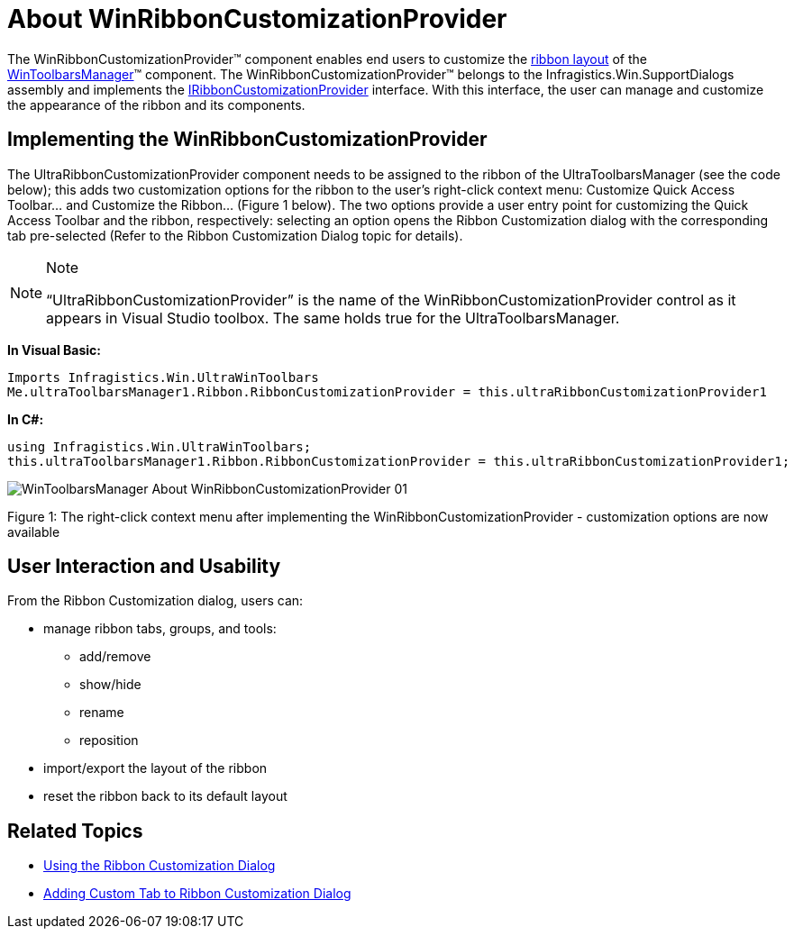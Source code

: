 ﻿////

|metadata|
{
    "name": "winribboncustomizationprovider-about-winribboncustomizationprovider",
    "controlName": ["WinRibbonCustomizationProvider"],
    "tags": ["Editing","Extending"],
    "guid": "6a3282e7-bd77-4934-8a76-ef6532086a5c",  
    "buildFlags": [],
    "createdOn": "2011-04-26T21:12:55.9372583Z"
}
|metadata|
////

= About WinRibbonCustomizationProvider

The WinRibbonCustomizationProvider™ component enables end users to customize the link:wintoolbarsmanager-using-the-ribbon.html[ribbon layout] of the link:wintoolbarsmanager.html[WinToolbarsManager]™ component. The WinRibbonCustomizationProvider™ belongs to the Infragistics.Win.SupportDialogs assembly and implements the link:{ApiPlatform}win.ultrawintoolbars{ApiVersion}~infragistics.win.ultrawintoolbars.iribboncustomizationprovider.html[IRibbonCustomizationProvider] interface. With this interface, the user can manage and customize the appearance of the ribbon and its components.

== Implementing the WinRibbonCustomizationProvider

The UltraRibbonCustomizationProvider component needs to be assigned to the ribbon of the UltraToolbarsManager (see the code below); this adds two customization options for the ribbon to the user’s right-click context menu: Customize Quick Access Toolbar… and Customize the Ribbon… (Figure 1 below). The two options provide a user entry point for customizing the Quick Access Toolbar and the ribbon, respectively: selecting an option opens the Ribbon Customization dialog with the corresponding tab pre-selected (Refer to the Ribbon Customization Dialog topic for details).

.Note
[NOTE]
====
“UltraRibbonCustomizationProvider” is the name of the WinRibbonCustomizationProvider control as it appears in Visual Studio toolbox. The same holds true for the UltraToolbarsManager.
====

*In Visual Basic:*

----
Imports Infragistics.Win.UltraWinToolbars
Me.ultraToolbarsManager1.Ribbon.RibbonCustomizationProvider = this.ultraRibbonCustomizationProvider1
----

*In C#:*

----
using Infragistics.Win.UltraWinToolbars;
this.ultraToolbarsManager1.Ribbon.RibbonCustomizationProvider = this.ultraRibbonCustomizationProvider1;
----

image::images/WinToolbarsManager_About_WinRibbonCustomizationProvider_01.png[]

Figure 1: The right-click context menu after implementing the WinRibbonCustomizationProvider - customization options are now available

== User Interaction and Usability

From the Ribbon Customization dialog, users can:

* manage ribbon tabs, groups, and tools:

** add/remove
** show/hide
** rename
** reposition

* import/export the layout of the ribbon
* reset the ribbon back to its default layout

== Related Topics

* link:winribboncustomizationprovider-using-the-ribbon-customization-dialog.html[Using the Ribbon Customization Dialog]
* link:winribboncustomizationprovider-adding-custom-tab-to-ribbon-customization-dialog.html[Adding Custom Tab to Ribbon Customization Dialog]
